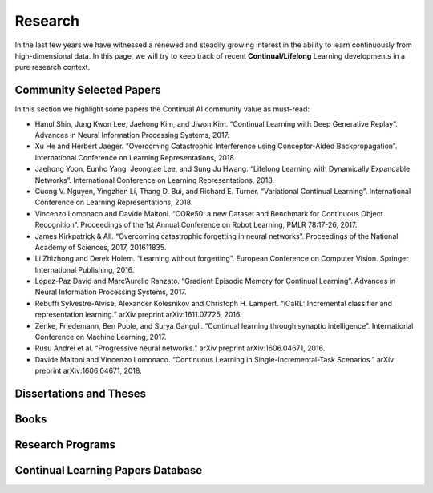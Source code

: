 Research
================================

In the last few years we have witnessed a renewed and steadily growing interest in the ability to learn continuously from high-dimensional data. In this page, we will try to keep track of recent **Continual/Lifelong** Learning developments in a pure research context.

Community Selected Papers
----------------------------------

In this section we highlight some papers the Continual AI community value as must-read:

- Hanul Shin, Jung Kwon Lee, Jaehong Kim, and Jiwon Kim. “Continual Learning with Deep Generative Replay”. Advances in Neural Information Processing Systems, 2017.

- Xu He and Herbert Jaeger. “Overcoming Catastrophic Interference using Conceptor-Aided Backpropagation”. International Conference on Learning Representations, 2018.

- Jaehong Yoon, Eunho Yang, Jeongtae Lee, and Sung Ju Hwang. “Lifelong Learning with Dynamically Expandable Networks”. International Conference on Learning Representations, 2018.

- Cuong V. Nguyen, Yingzhen Li, Thang D. Bui, and Richard E. Turner. “Variational Continual Learning”. International Conference on Learning Representations, 2018.

- Vincenzo Lomonaco and Davide Maltoni. “CORe50: a new Dataset and Benchmark for Continuous Object Recognition”. Proceedings of the 1st Annual Conference on Robot Learning, PMLR 78:17-26, 2017.

- James Kirkpatrick & All. “Overcoming catastrophic forgetting in neural networks”. Proceedings of the National Academy of Sciences, 2017, 201611835.

- Li Zhizhong and Derek Hoiem. “Learning without forgetting”. European Conference on Computer Vision. Springer International Publishing, 2016.

- Lopez-Paz David and Marc’Aurelio Ranzato. “Gradient Episodic Memory for Continual Learning”. Advances in Neural Information Processing Systems, 2017.

- Rebuffi Sylvestre-Alvise, Alexander Kolesnikov and Christoph H. Lampert. “iCaRL: Incremental classifier and representation learning.” arXiv preprint arXiv:1611.07725, 2016.

- Zenke, Friedemann, Ben Poole, and Surya Ganguli. “Continual learning through synaptic intelligence”. International Conference on Machine Learning, 2017.

- Rusu Andrei et al. “Progressive neural networks.” arXiv preprint arXiv:1606.04671, 2016.

- Davide Maltoni and Vincenzo Lomonaco. “Continuous Learning in Single-Incremental-Task Scenarios.” arXiv preprint arXiv:1606.04671, 2018.

Dissertations and Theses
----------------------------------

Books
----------------------------------

Research Programs
----------------------------------

Continual Learning Papers Database 
----------------------------------
